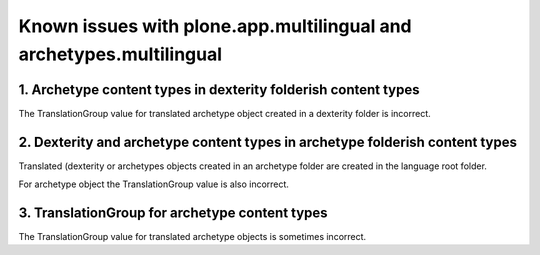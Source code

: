 Known issues with plone.app.multilingual and archetypes.multilingual
====================================================================

1. Archetype content types in dexterity folderish content types
---------------------------------------------------------------

The TranslationGroup value for translated archetype object created in a dexterity folder is incorrect.


2. Dexterity and archetype content types in archetype folderish content types
-----------------------------------------------------------------------------

Translated (dexterity or archetypes objects created in an archetype folder are created in the language root folder.

For archetype object the TranslationGroup value is also incorrect.

3. TranslationGroup for archetype content types
-----------------------------------------------

The TranslationGroup value for translated archetype objects is sometimes incorrect.
